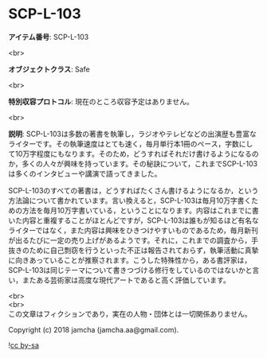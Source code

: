 #+OPTIONS: toc:nil
#+OPTIONS: \n:t

* SCP-L-103

  *アイテム番号*: SCP-L-103

  <br>

  *オブジェクトクラス*: Safe

  <br>

  *特別収容プロトコル*: 現在のところ収容予定はありません。

  <br>

  *説明*: SCP-L-103は多数の著書を執筆し，ラジオやテレビなどの出演歴も豊富なライターです。その執筆速度はとても速く，毎月単行本1冊のペース，字数にして10万字程度にもなります。そのため，どうすればそれだけ書けるようになるのか，多くの人々が興味を持っています。その秘訣について，これまでSCP-L-103は多くのインタビューや講演で語ってきました。

  SCP-L-103のすべての著書は，どうすればたくさん書けるようになるか，という方法論について書かれています。言い換えると，SCP-L-103は毎月10万字書くための方法を毎月10万字書いている，ということになります。内容はこれまでに書いた内容と重複することがほとんどですが，SCP-L-103は誰もが知るほど有名なライターではなく，また内容は興味をひきつけやすいものであるため，毎月新刊が出るたびに一定の売り上げがあるようです。それに，これまでの調査から，手抜きのために自己剽窃を行うといった不正は報告されておらず，執筆活動に真摯に向きあっていることが推察されます。こうした特殊性から，ある書評家は，SCP-L-103は同じテーマについて書きつづける修行をしているのではないかと言い，またある芸術家は高度な現代アートであると高く評価しています。

  <br>
  <br>
  この文章はフィクションであり，実在の人物・団体とは一切関係ありません。

  Copyright (c) 2018 jamcha (jamcha.aa@gmail.com).

  ![[http://i.creativecommons.org/l/by-sa/4.0/88x31.png][cc by-sa]]
